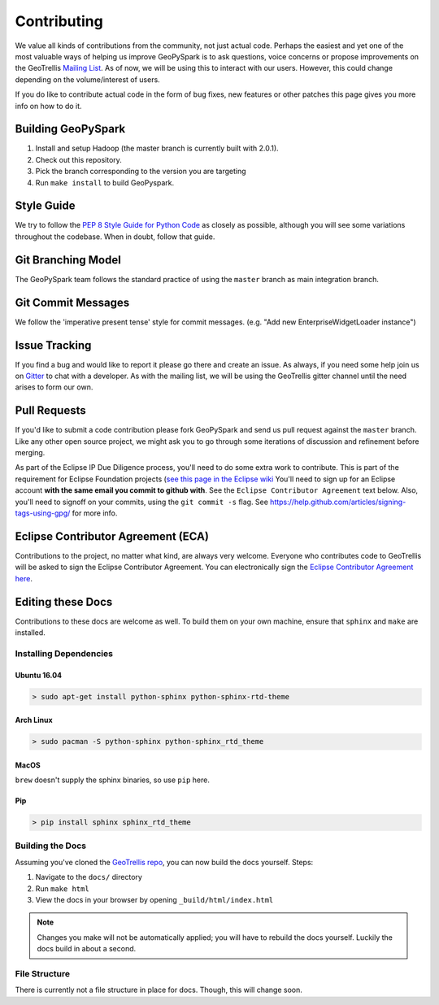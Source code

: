 .. _contributing:

Contributing
============

We value all kinds of contributions from the community, not just actual
code. Perhaps the easiest and yet one of the most valuable ways of
helping us improve GeoPySpark is to ask questions, voice concerns or
propose improvements on the GeoTrellis `Mailing
List <https://locationtech.org/mailman/listinfo/geotrellis-user>`__.
As of now, we will be using this to interact with our users. However, this
could change depending on the volume/interest of users.

If you do like to contribute actual code in the form of bug fixes, new
features or other patches this page gives you more info on how to do it.

Building GeoPySpark
-------------------

1. Install and setup Hadoop (the master branch is currently built with 2.0.1).
2. Check out this repository.
3. Pick the branch corresponding to the version you are targeting
4. Run ``make install`` to build GeoPyspark.

Style Guide
-----------

We try to follow the `PEP 8 Style Guide for Python Code
<https://www.python.org/dev/peps/pep-0008/>`_ as closely as possible,
although you will see some variations throughout the codebase. When in
doubt, follow that guide.

Git Branching Model
-------------------

The GeoPySpark team follows the standard practice of using the
``master`` branch as main integration branch.

Git Commit Messages
-------------------

We follow the 'imperative present tense' style for commit messages.
(e.g. "Add new EnterpriseWidgetLoader instance")

Issue Tracking
--------------

If you find a bug and would like to report it please go there and create
an issue. As always, if you need some help join us on
`Gitter <https://gitter.im/locationtech/geotrellis>`__ to chat with a
developer. As with the mailing list, we will be using the GeoTrellis
gitter channel until the need arises to form our own.

Pull Requests
-------------

If you'd like to submit a code contribution please fork GeoPySpark and
send us pull request against the ``master`` branch. Like any other open
source project, we might ask you to go through some iterations of
discussion and refinement before merging.

As part of the Eclipse IP Due Diligence process, you'll need to do some
extra work to contribute. This is part of the requirement for Eclipse
Foundation projects (`see this page in the Eclipse
wiki <https://wiki.eclipse.org/Development_Resources/Handling_Git_Contributions#Git>`__
You'll need to sign up for an Eclipse account **with the same email you
commit to github with**. See the ``Eclipse Contributor Agreement`` text
below. Also, you'll need to signoff on your commits, using the
``git commit -s`` flag. See
https://help.github.com/articles/signing-tags-using-gpg/ for more info.

Eclipse Contributor Agreement (ECA)
-----------------------------------

Contributions to the project, no matter what kind, are always very
welcome. Everyone who contributes code to GeoTrellis will be asked to
sign the Eclipse Contributor Agreement. You can electronically sign the
`Eclipse Contributor Agreement
here <https://www.eclipse.org/legal/ECA.php>`__.

Editing these Docs
------------------

Contributions to these docs are welcome as well. To build them on your own
machine, ensure that ``sphinx`` and ``make`` are installed.

Installing Dependencies
^^^^^^^^^^^^^^^^^^^^^^^

Ubuntu 16.04
''''''''''''

.. code:: console

   > sudo apt-get install python-sphinx python-sphinx-rtd-theme

Arch Linux
''''''''''

.. code:: console

   > sudo pacman -S python-sphinx python-sphinx_rtd_theme

MacOS
'''''

``brew`` doesn't supply the sphinx binaries, so use ``pip`` here.

Pip
'''

.. code:: console

   > pip install sphinx sphinx_rtd_theme

Building the Docs
^^^^^^^^^^^^^^^^^

Assuming you've cloned the `GeoTrellis repo
<https://github.com/locationtech/geotrellis>`__, you can now build the docs
yourself. Steps:

1. Navigate to the ``docs/`` directory
2. Run ``make html``
3. View the docs in your browser by opening ``_build/html/index.html``

.. note:: Changes you make will not be automatically applied; you will have
          to rebuild the docs yourself. Luckily the docs build in about a second.

File Structure
^^^^^^^^^^^^^^

There is currently not a file structure in place for docs. Though, this will
change soon.
